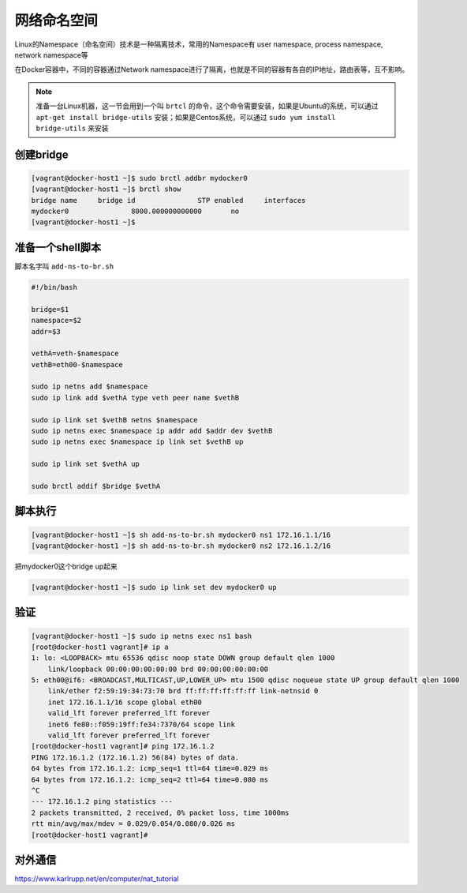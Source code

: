 网络命名空间
==================

Linux的Namespace（命名空间）技术是一种隔离技术，常用的Namespace有 user namespace, process namespace, network namespace等

在Docker容器中，不同的容器通过Network namespace进行了隔离，也就是不同的容器有各自的IP地址，路由表等，互不影响。


.. note::

    准备一台Linux机器，这一节会用到一个叫 ``brtcl`` 的命令，这个命令需要安装，如果是Ubuntu的系统，可以通过 ``apt-get install bridge-utils`` 安装；如果是Centos系统，可以通过
    ``sudo yum install bridge-utils`` 来安装


.. image:: ../_static/network-namespace.png
    :alt: docker-volume


创建bridge
-----------

.. code-block:: bash

    [vagrant@docker-host1 ~]$ sudo brctl addbr mydocker0
    [vagrant@docker-host1 ~]$ brctl show
    bridge name     bridge id               STP enabled     interfaces
    mydocker0               8000.000000000000       no
    [vagrant@docker-host1 ~]$

准备一个shell脚本
-------------------

脚本名字叫 ``add-ns-to-br.sh``

.. code-block:: bash

    #!/bin/bash

    bridge=$1
    namespace=$2
    addr=$3

    vethA=veth-$namespace
    vethB=eth00-$namespace

    sudo ip netns add $namespace
    sudo ip link add $vethA type veth peer name $vethB

    sudo ip link set $vethB netns $namespace
    sudo ip netns exec $namespace ip addr add $addr dev $vethB
    sudo ip netns exec $namespace ip link set $vethB up

    sudo ip link set $vethA up

    sudo brctl addif $bridge $vethA


脚本执行
------------

.. code-block:: bash

    [vagrant@docker-host1 ~]$ sh add-ns-to-br.sh mydocker0 ns1 172.16.1.1/16
    [vagrant@docker-host1 ~]$ sh add-ns-to-br.sh mydocker0 ns2 172.16.1.2/16

把mydocker0这个bridge up起来

.. code-block:: bash

    [vagrant@docker-host1 ~]$ sudo ip link set dev mydocker0 up

验证
-----------

.. code-block:: bash

    [vagrant@docker-host1 ~]$ sudo ip netns exec ns1 bash
    [root@docker-host1 vagrant]# ip a
    1: lo: <LOOPBACK> mtu 65536 qdisc noop state DOWN group default qlen 1000
        link/loopback 00:00:00:00:00:00 brd 00:00:00:00:00:00
    5: eth00@if6: <BROADCAST,MULTICAST,UP,LOWER_UP> mtu 1500 qdisc noqueue state UP group default qlen 1000
        link/ether f2:59:19:34:73:70 brd ff:ff:ff:ff:ff:ff link-netnsid 0
        inet 172.16.1.1/16 scope global eth00
        valid_lft forever preferred_lft forever
        inet6 fe80::f059:19ff:fe34:7370/64 scope link
        valid_lft forever preferred_lft forever
    [root@docker-host1 vagrant]# ping 172.16.1.2
    PING 172.16.1.2 (172.16.1.2) 56(84) bytes of data.
    64 bytes from 172.16.1.2: icmp_seq=1 ttl=64 time=0.029 ms
    64 bytes from 172.16.1.2: icmp_seq=2 ttl=64 time=0.080 ms
    ^C
    --- 172.16.1.2 ping statistics ---
    2 packets transmitted, 2 received, 0% packet loss, time 1000ms
    rtt min/avg/max/mdev = 0.029/0.054/0.080/0.026 ms
    [root@docker-host1 vagrant]#


对外通信
---------


https://www.karlrupp.net/en/computer/nat_tutorial
